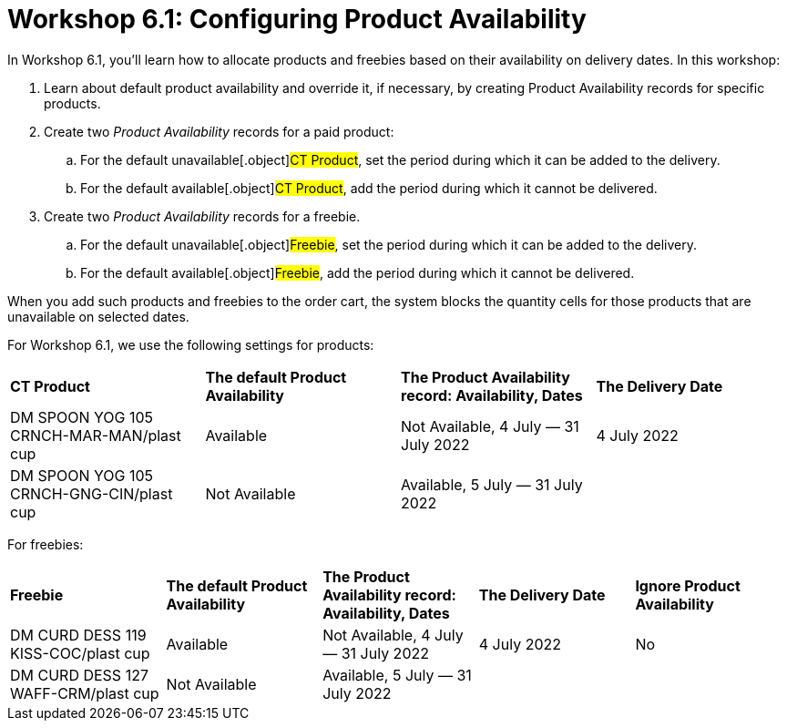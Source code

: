 = Workshop 6.1: Configuring Product Availability

In Workshop 6.1, you'll learn how to allocate products and freebies
based on their availability on delivery dates. In this workshop:

. Learn about default product availability and override it, if
necessary, by creating Product Availability records for specific
products.
. Create two _Product Availability_ records for a paid product:
.. For the default unavailable[.object]#CT Product#, set the
period during which it can be added to the delivery.
.. For the default available[.object]#CT Product#, add the
period during which it cannot be delivered.
. Create two _Product Availability_ records for a freebie.
.. For the default unavailable[.object]#Freebie#, set the
period during which it can be added to the delivery.
.. For the default available[.object]#Freebie#, add the period
during which it cannot be delivered.



When you add such products and freebies to the order cart, the system
blocks the quantity cells for those products that are unavailable on
selected dates.



For Workshop 6.1, we use the following settings for products:

[width="100%",cols="^25%,^25%,^25%,25%",]
|===
|*CT Product* |*The default Product Availability* |*The Product
Availability record: Availability, Dates* a|
*The Delivery Date*

|DM SPOON YOG 105 CRNCH-MAR-MAN/plast cup a|
Available

|Not Available, 4 July — 31 July 2022 a|
4 July 2022




|DM SPOON YOG 105 CRNCH-GNG-CIN/plast cup a|
Not Available

|Available, 5 July — 31 July 2022 |
|===



For freebies:

[width="100%",cols="^20%,^20%,^20%,20%,20%",]
|===
|*Freebie* |*The default Product Availability* |*The Product
Availability record: Availability, Dates* a|
*The Delivery Date*

a|
*Ignore Product Availability*

|DM CURD DESS 119 KISS-COC/plast cup a|
Available

|Not Available, 4 July — 31 July 2022 a|
4 July 2022




a|
No

|DM CURD DESS 127 WAFF-CRM/plast cup a|
Not Available

|Available, 5 July — 31 July 2022 | |
|===
